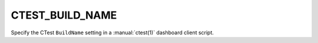 CTEST_BUILD_NAME
----------------

Specify the CTest ``BuildName`` setting
in a :manual:`ctest(1)` dashboard client script.
